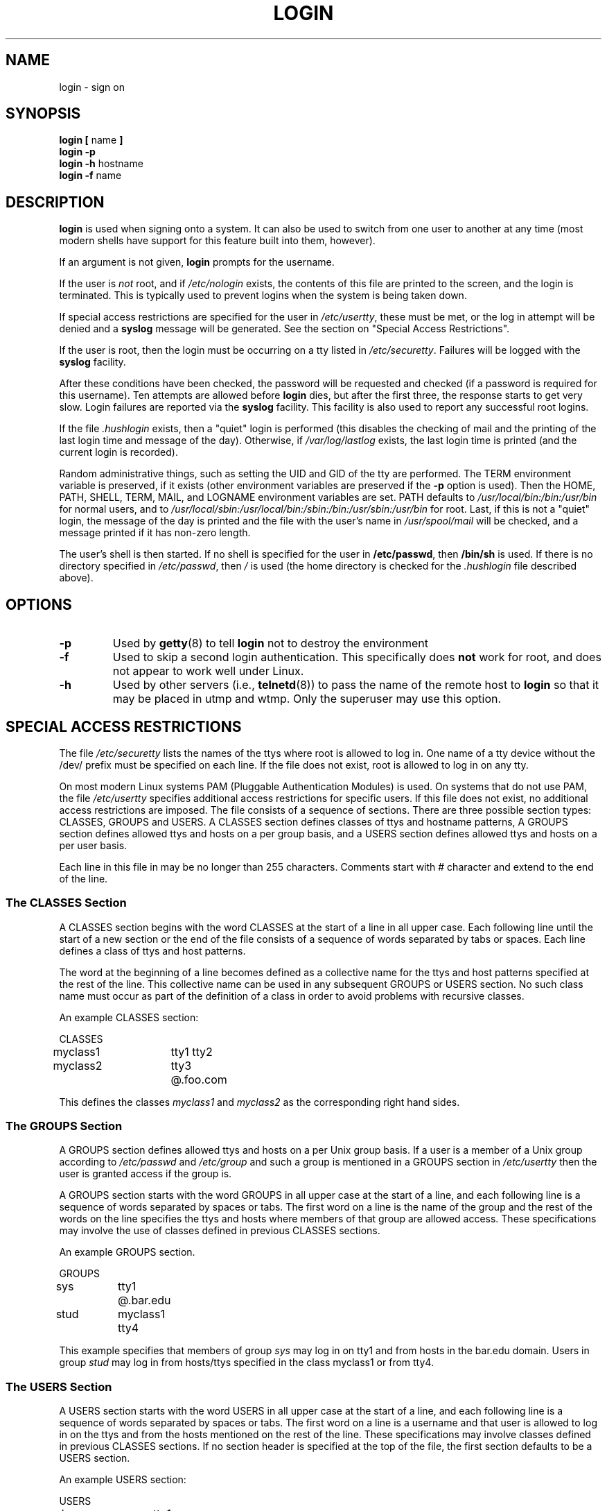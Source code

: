 .\" Copyright 1993 Rickard E. Faith (faith@cs.unc.edu)
.\" May be distributed under the GNU General Public License
.TH LOGIN 1 "4 November 1996" "Util-linux 1.6" "Linux Programmer's Manual"
.SH NAME
login \- sign on
.SH SYNOPSIS
.BR "login [ " name " ]"
.br
.B "login \-p"
.br
.BR "login \-h " hostname
.br
.BR "login \-f " name
.SH DESCRIPTION
.B login
is used when signing onto a system.  It can also be used to switch from one
user to another at any time (most modern shells have support for this
feature built into them, however).

If an argument is not given,
.B login
prompts for the username.

If the user is
.I not
root, and if
.I /etc/nologin
exists, the contents of this file are printed to the screen, and the
login is terminated.  This is typically used to prevent logins when the
system is being taken down.

If special access restrictions are specified for the user in
.IR /etc/usertty ,
these must be met, or the log in attempt will be denied and a 
.B syslog
message will be generated. See the section on "Special Access Restrictions".

If the user is root, then the login must be occurring on a tty listed in
.IR /etc/securetty .
Failures will be logged with the
.B syslog
facility.

After these conditions have been checked, the password will be requested and
checked (if a password is required for this username).  Ten attempts
are allowed before
.B login
dies, but after the first three, the response starts to get very slow.
Login failures are reported via the
.B syslog
facility.  This facility is also used to report any successful root logins.

If the file
.I .hushlogin
exists, then a "quiet" login is performed (this disables the checking
of mail and the printing of the last login time and message of the day).
Otherwise, if
.I /var/log/lastlog
exists, the last login time is printed (and the current login is
recorded).

Random administrative things, such as setting the UID and GID of the
tty are performed.  The TERM environment variable is preserved, if it
exists (other environment variables are preserved if the
.B \-p
option is used).  Then the HOME, PATH, SHELL, TERM, MAIL, and LOGNAME
environment variables are set.  PATH defaults to
.I /usr/local/bin:/bin:/usr/bin
for normal users, and to
.I /usr/local/sbin:/usr/local/bin:/sbin:/bin:/usr/sbin:/usr/bin
for root.  Last, if this is not a "quiet" login, the message of the
day is printed and the file with the user's name in
.I /usr/spool/mail
will be checked, and a message printed if it has non-zero length.

The user's shell is then started.  If no shell is specified for the
user in
.BR /etc/passwd ,
then
.B /bin/sh
is used.  If there is no directory specified in
.IR /etc/passwd ,
then
.I /
is used (the home directory is checked for the
.I .hushlogin
file described above).
.SH OPTIONS
.TP
.B \-p
Used by
.BR getty (8)
to tell
.B login
not to destroy the environment
.TP
.B \-f
Used to skip a second login authentication.  This specifically does
.B not
work for root, and does not appear to work well under Linux.
.TP
.B \-h
Used by other servers (i.e.,
.BR telnetd (8))
to pass the name of the remote host to
.B login
so that it may be placed in utmp and wtmp.  Only the superuser may use
this option.

.SH "SPECIAL ACCESS RESTRICTIONS"
The file
.I /etc/securetty
lists the names of the ttys where root is allowed to log in. One name
of a tty device without the /dev/ prefix must be specified on each
line.  If the file does not exist, root is allowed to log in on any
tty.
.PP
On most modern Linux systems PAM (Pluggable Authentication Modules)
is used. On systems that do not use PAM, the file
.I /etc/usertty
specifies additional access restrictions for specific users.
If this file does not exist, no additional access restrictions are
imposed. The file consists of a sequence of sections. There are three
possible section types: CLASSES, GROUPS and USERS. A CLASSES section
defines classes of ttys and hostname patterns, A GROUPS section
defines allowed ttys and hosts on a per group basis, and a USERS
section defines allowed ttys and hosts on a per user basis.
.PP
Each line in this file in may be no longer than 255
characters. Comments start with # character and extend to the end of
the line.
.PP
.SS "The CLASSES Section"
A CLASSES section begins with the word CLASSES at the start of a line
in all upper case. Each following line until the start of a new
section or the end of the file consists of a sequence of words
separated by tabs or spaces. Each line defines a class of ttys and
host patterns.
.PP
The word at the beginning of a line becomes defined as a collective
name for the ttys and host patterns specified at the rest of the
line. This collective name can be used in any subsequent GROUPS or
USERS section. No such class name must occur as part of the definition
of a class in order to avoid problems with recursive classes.
.PP
An example CLASSES section:
.PP
.nf
.in +.5
CLASSES
myclass1		tty1 tty2
myclass2		tty3 @.foo.com
.in -.5
.fi
.PP
This defines the classes 
.I myclass1
and
.I myclass2
as the corresponding right hand sides.
.PP

.SS "The GROUPS Section"
A GROUPS section defines allowed ttys and hosts on a per Unix group basis. If
a user is a member of a Unix group according to 
.I /etc/passwd
and
.I /etc/group
and such a group is mentioned in a GROUPS section in 
.I /etc/usertty
then the user is granted access if the group is.
.PP
A GROUPS section starts with the word GROUPS in all upper case at the start of
a line, and each following line is a sequence of words separated by spaces
or tabs. The first word on a line is the name of the group and the rest
of the words on the line specifies the ttys and hosts where members of that
group are allowed access. These specifications may involve the use of
classes defined in previous CLASSES sections.
.PP
An example GROUPS section.
.PP
.nf
.in +0.5
GROUPS
sys		tty1 @.bar.edu
stud		myclass1 tty4
.in -0.5
.fi
.PP
This example specifies that members of group 
.I sys
may log in on tty1 and from hosts in the bar.edu domain. Users in
group
.I stud
may log in from hosts/ttys specified in the class myclass1 or from
tty4.
.PP

.SS "The USERS Section"
A USERS section starts with the word USERS in all upper case at the
start of a line, and each following line is a sequence of words
separated by spaces or tabs. The first word on a line is a username
and that user is allowed to log in on the ttys and from the hosts
mentioned on the rest of the line. These specifications may involve
classes defined in previous CLASSES sections.  If no section header is
specified at the top of the file, the first section defaults to be a
USERS section.
.PP
An example USERS section:
.PP
.nf
.in +0.5
USERS
zacho		tty1 @130.225.16.0/255.255.255.0
blue		tty3 myclass2
.in -0.5
.fi
.PP
This lets the user zacho login only on tty1 and from hosts with IP
addreses in the range 130.225.16.0 \- 130.225.16.255, and user blue is
allowed to log in from tty3 and whatever is specified in the class
myclass2.
.PP
There may be a line in a USERS section starting with a username of
*. This is a default rule and it will be applied to any user not
matching any other line.
.PP
If both a USERS line and GROUPS line match a user then the user is
allowed access from the union of all the ttys/hosts mentioned in these
specifications.

.SS Origins
The tty and host pattern specifications used in the specification of
classes, group and user access are called origins. An origin string
may have one of these formats:
.IP o 
The name of a tty device without the /dev/ prefix, for example tty1 or
ttyS0.
.PP
.IP o
The string @localhost, meaning that the user is allowed to
telnet/rlogin from the local host to the same host. This also allows
the user to for example run the command: xterm -e /bin/login.
.PP
.IP o
A domain name suffix such as @.some.dom, meaning that the user may
rlogin/telnet from any host whose domain name has the suffix
\&.some.dom.
.PP
.IP o
A range of IPv4 addresses, written @x.x.x.x/y.y.y.y where x.x.x.x is
the IP address in the usual dotted quad decimal notation, and y.y.y.y
is a bitmask in the same notation specifying which bits in the address
to compare with the IP address of the remote host. For example
@130.225.16.0/255.255.254.0 means that the user may rlogin/telnet from
any host whose IP address is in the range 130.225.16.0 \-
130.225.17.255.
.PP
.IP o
An range of IPv6 addresses, written @[n:n:n:n:n:n:n:n]/m is interpreted as a
[net]/prefixlen pair. An IPv6 host address is matched if prefixlen bits of
net is equal to the prefixlen bits of the address.  For  example, the
[net]/prefixlen pattern [3ffe:505:2:1::]/64 matches every address in the
range 3ffe:505:2:1:: through 3ffe:505:2:1:ffff:ffff:ffff:ffff.
.PP
Any of the above origins may be prefixed by a time specification
according to the syntax:
.PP
.nf
timespec    ::= '[' <day-or-hour> [':' <day-or-hour>]* ']'
day         ::= 'mon' | 'tue' | 'wed' | 'thu' | 'fri' | 'sat' | 'sun'
hour        ::= '0' | '1' | ... | '23'
hourspec    ::= <hour> | <hour> '\-' <hour>
day-or-hour ::= <day> | <hourspec>
.fi
.PP
For example, the origin [mon:tue:wed:thu:fri:8\-17]tty3 means that log
in is allowed on mondays through fridays between 8:00 and 17:59 (5:59
pm) on tty3.  This also shows that an hour range a\-b includes all
moments between a:00 and b:59. A single hour specification (such as
10) means the time span between 10:00 and 10:59.
.PP
Not specifying any time prefix for a tty or host means log in from
that origin is allowed any time. If you give a time prefix be sure to
specify both a set of days and one or more hours or hour ranges. A
time specification may not include any white space.
.PP
If no default rule is given then users not matching any line
.I /etc/usertty
are allowed to log in from anywhere as is standard behavior.
.PP
.SH FILES
.nf
.I /var/run/utmp
.I /var/log/wtmp
.I /var/log/lastlog
.I /usr/spool/mail/*
.I /etc/motd
.I /etc/passwd
.I /etc/nologin
.I /etc/usertty
.I .hushlogin
.fi
.SH "SEE ALSO"
.BR init (8),
.BR getty (8),
.BR mail (1),
.BR passwd (1),
.BR passwd (5),
.BR environ (7),
.BR shutdown (8)
.SH BUGS

The undocumented BSD
.B \-r
option is not supported.  This may be required by some
.BR rlogind (8)
programs.

A recursive login, as used to be possible in the good old days,
no longer works; for most purposes
.BR su (1)
is a satisfactory substitute. Indeed, for security reasons,
login does a vhangup() system call to remove any possible
listening processes on the tty. This is to avoid password
sniffing. If one uses the command "login", then the surrounding shell
gets killed by vhangup() because it's no longer the true owner of the tty.
This can be avoided by using "exec login" in a top-level shell or xterm.
.SH AUTHOR
Derived from BSD login 5.40 (5/9/89) by Michael Glad (glad@daimi.dk)
for HP-UX
.br
Ported to Linux 0.12: Peter Orbaek (poe@daimi.aau.dk)
.SH AVAILABILITY
The login command is part of the util-linux-ng package and is available from
ftp://ftp.kernel.org/pub/linux/utils/util-linux-ng/.
